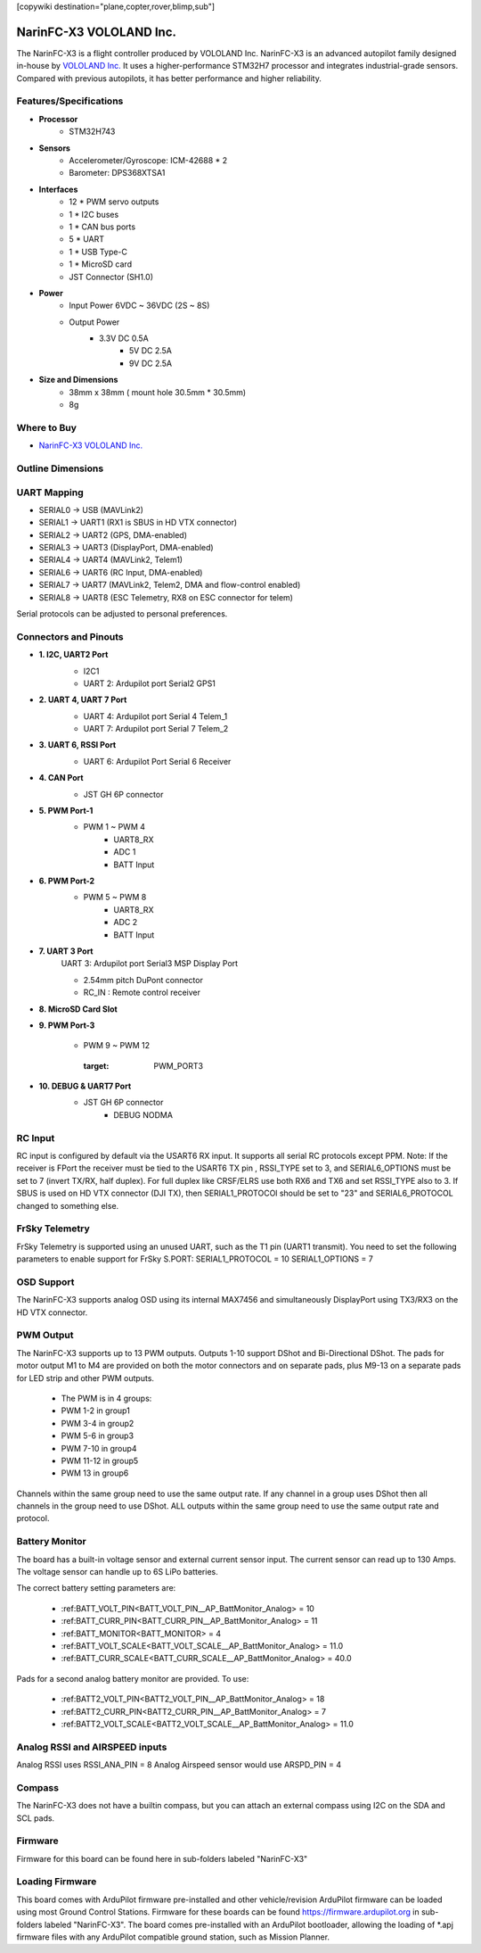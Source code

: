 .. _common-NarinFC-X3:
[copywiki destination="plane,copter,rover,blimp,sub"]

========================
NarinFC-X3 VOLOLAND Inc.
========================
The NarinFC-X3 is a flight controller produced by VOLOLAND Inc.
NarinFC-X3 is an advanced autopilot family designed in-house by `VOLOLAND Inc. <https://vololand.com/>`_
It uses a higher-performance STM32H7 processor and integrates industrial-grade sensors.
Compared with previous autopilots, it has better performance and higher reliability.

.. image:: ../../../images/NarinFC_X3/NarinFC_X3_Introduction.png
  :target: NarinFC_X3_Introduction
  :width: 450px

Features/Specifications
=======================

-  **Processor**
    - STM32H743

-  **Sensors**
    - Accelerometer/Gyroscope: ICM-42688 * 2
    - Barometer: DPS368XTSA1

-  **Interfaces**
    - 12 * PWM servo outputs
    - 1 * I2C buses
    - 1 * CAN bus ports
    - 5 * UART
    - 1 * USB Type-C
    - 1 * MicroSD card
    - JST Connector (SH1.0)

-  **Power**
    - Input Power 6VDC ~ 36VDC (2S ~ 8S)
    - Output Power
        - 3.3V DC 0.5A
		- 5V DC 2.5A
		- 9V DC 2.5A

-  **Size and Dimensions**
    - 38mm x 38mm ( mount hole 30.5mm * 30.5mm)
    - 8g

Where to Buy
============

- `NarinFC-X3 VOLOLAND Inc. <https://vololand.com/>`_

Outline Dimensions
==================

.. image:: ../../../images/NarinFC_X3/NarinFC_X3_Dimensions.png
  :target: NarinFC_X3_Dimensions

UART Mapping
============

- SERIAL0 -> USB (MAVLink2)
- SERIAL1 -> UART1 (RX1 is SBUS in HD VTX connector)
- SERIAL2 -> UART2 (GPS, DMA-enabled)
- SERIAL3 -> UART3 (DisplayPort, DMA-enabled)
- SERIAL4 -> UART4 (MAVLink2, Telem1)
- SERIAL6 -> UART6 (RC Input, DMA-enabled)
- SERIAL7 -> UART7 (MAVLink2, Telem2, DMA and flow-control enabled)
- SERIAL8 -> UART8 (ESC Telemetry, RX8 on ESC connector for telem)

Serial protocols can be adjusted to personal preferences.

Connectors and Pinouts
======================
.. image:: ../../../images/NarinFC_X3/NarinFC_X3_TOP_BOTTOM.png
  :target: NarinFC_X3_TOP_BOTTOM

-  **1. I2C, UART2 Port**
    .. image:: ../../../images/NarinFC_X3/1.2C1_UART2_PORT.png
      :target: 2C1_UART2_PORT

    - I2C1
    - UART 2: Ardupilot port Serial2 GPS1

-  **2. UART 4, UART 7 Port**
    .. image:: ../../../images/NarinFC_X3/2.UART7_UART4_PORT.png
      :target: UART7_UART4_PORT

    - UART 4: Ardupilot port Serial 4 Telem_1
    - UART 7: Ardupilot port Serial 7 Telem_2

-  **3. UART 6, RSSI Port**
    .. image:: ../../../images/NarinFC_X3/3.UART6_RSSI_PORT.png
      :target: UART6_RSSI_PORT

    - UART 6: Ardupilot Port Serial 6 Receiver

-  **4. CAN Port**
    .. image:: ../../../images/NarinFC_X3/4.CAN_PORT.png
      :target: CAN_PORT

    - JST GH 6P connector

-  **5. PWM Port-1**
    .. image:: ../../../images/NarinFC_X3/5.PWM_PORT1.png
      :target: PWM_PORT1

    - PWM 1 ~ PWM 4
	- UART8_RX
	- ADC 1
	- BATT Input

-  **6. PWM Port-2**
    .. image:: ../../../images/NarinFC_X3/6.PWM_PORT2.png
      :target: PWM_PORT2

    - PWM 5 ~ PWM 8
	- UART8_RX
	- ADC 2
	- BATT Input

-  **7. UART 3 Port**
    UART 3: Ardupilot port Serial3 MSP Display Port

    .. image:: ../../../images/NarinFC_X3/7.UART3_PORT.png
      :target: UART3_PORT

    - 2.54mm pitch DuPont connector
    - RC_IN : Remote control receiver

-  **8. MicroSD Card Slot**

-  **9. PWM Port-3**

    - PWM 9 ~ PWM 12

	.. image:: ../../../images/NarinFC_X3/9.PWM_PORT3.png
      :target: PWM_PORT3

-  **10. DEBUG & UART7 Port**
    .. image:: ../../../images/NarinFC_X3/10.LED_PORT.png
      :target: ../_images/10.LED_PORT.png

    - JST GH 6P connector
	- DEBUG NODMA

RC Input
========

RC input is configured by default via the USART6 RX input. It supports all serial RC protocols except PPM.
Note: If the receiver is FPort the receiver must be tied to the USART6 TX pin , RSSI_TYPE set to 3, and SERIAL6_OPTIONS must be set to 7 (invert TX/RX, half duplex). 
For full duplex like CRSF/ELRS use both RX6 and TX6 and set RSSI_TYPE also to 3.
If SBUS is used on HD VTX connector (DJI TX), then SERIAL1_PROTOCOl should be set to "23" and SERIAL6_PROTOCOL changed to something else.

FrSky Telemetry
===============

FrSky Telemetry is supported using an unused UART, such as the T1 pin (UART1 transmit).
You need to set the following parameters to enable support for FrSky S.PORT: SERIAL1_PROTOCOL = 10 SERIAL1_OPTIONS = 7

OSD Support
===============

The NarinFC-X3 supports analog OSD using its internal MAX7456 and simultaneously DisplayPort using TX3/RX3 on the HD VTX connector.

PWM Output
==========

The NarinFC-X3 supports up to 13 PWM outputs. Outputs 1-10 support DShot and Bi-Directional DShot.
The pads for motor output M1 to M4 are provided on both the motor connectors and on separate pads,
plus M9-13 on a separate pads for LED strip and other PWM outputs.

   - The PWM is in 4 groups:
   - PWM 1-2 in group1
   - PWM 3-4 in group2
   - PWM 5-6 in group3
   - PWM 7-10 in group4
   - PWM 11-12 in group5
   - PWM 13 in group6

Channels within the same group need to use the same output rate.
If any channel in a group uses DShot then all channels in the group need to use DShot. 
ALL outputs within the same group need to use the same output rate and protocol.

Battery Monitor
===============

The board has a built-in voltage sensor and external current sensor input. 
The current sensor can read up to 130 Amps. The voltage sensor can handle up to 6S LiPo batteries.

The correct battery setting parameters are:

   - :ref:BATT_VOLT_PIN<BATT_VOLT_PIN__AP_BattMonitor_Analog> = 10
   - :ref:BATT_CURR_PIN<BATT_CURR_PIN__AP_BattMonitor_Analog> = 11
   - :ref:BATT_MONITOR<BATT_MONITOR> = 4
   - :ref:BATT_VOLT_SCALE<BATT_VOLT_SCALE__AP_BattMonitor_Analog> = 11.0
   - :ref:BATT_CURR_SCALE<BATT_CURR_SCALE__AP_BattMonitor_Analog> = 40.0

Pads for a second analog battery monitor are provided. To use:

   - :ref:BATT2_VOLT_PIN<BATT2_VOLT_PIN__AP_BattMonitor_Analog> = 18
   - :ref:BATT2_CURR_PIN<BATT2_CURR_PIN__AP_BattMonitor_Analog> = 7
   - :ref:BATT2_VOLT_SCALE<BATT2_VOLT_SCALE__AP_BattMonitor_Analog> = 11.0

Analog RSSI and AIRSPEED inputs
===============================

Analog RSSI uses RSSI_ANA_PIN = 8
Analog Airspeed sensor would use ARSPD_PIN = 4

Compass
=======

The NarinFC-X3 does not have a builtin compass, but you can attach an external compass using I2C on the SDA and SCL pads.

Firmware
========

Firmware for this board can be found here in sub-folders labeled "NarinFC-X3"

Loading Firmware
================

This board comes with ArduPilot firmware pre-installed and other vehicle/revision ArduPilot firmware can be loaded using most Ground Control Stations.
Firmware for these boards can be found `https://firmware.ardupilot.org <https://firmware.ardupilot.org>`_ in sub-folders labeled "NarinFC-X3".
The board comes pre-installed with an ArduPilot bootloader, 
allowing the loading of *.apj firmware files with any ArduPilot compatible ground station, such as Mission Planner.
